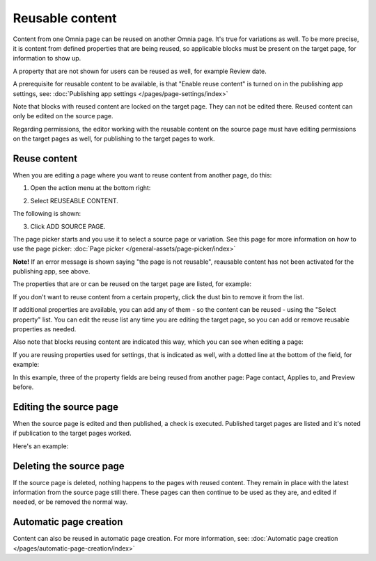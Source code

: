 Reusable content
===================

Content from one Omnia page can be reused on another Omnia page. It's true for variations as well. To be more precise, it is content from defined properties that are being reused, so applicable blocks must be present on the target page, for information to show up. 

A property that are not shown for users can be reused as well, for example Review date.

A prerequisite for reusable content to be available, is that "Enable reuse content" is turned on in the publishing app settings, see: :doc:`Publishing app settings </pages/page-settings/index>`

Note that blocks with reused content are locked on the target page. They can not be edited there. Reused content can only be edited on the source page. 

Regarding permissions, the editor working with the reusable content on the source page must have editing permissions on the target pages as well, for publishing to the target pages to work.

Reuse content
*******************
When you are editing a page where you want to reuse content from another page, do this:

1. Open the action menu at the bottom right:

.. image:: open-action-menu-new7.png

2. Select REUSEABLE CONTENT.

.. image:: select-reuse-content-new5.png

The following is shown:

.. image:: select-reuse-content3.png

3. Click ADD SOURCE PAGE.

The page picker starts and you use it to select a source page or variation. See this page for more information on how to use the page picker: :doc:`Page picker </general-assets/page-picker/index>`

**Note!** If an error message is shown saying "the page is not reusable", reausable content has not been activated for the publishing app, see above. 

The properties that are or can be reused on the target page are listed, for example:

.. image:: reuse-content-list-new.png

If you don't want to reuse content from a certain property, click the dust bin to remove it from the list.

If additional properties are available, you can add any of them - so the content can be reused - using the "Select property" list. You can edit the reuse list any time you are editing the target page, so you can add or remove reusable properties as needed.

Also note that blocks reusing content are indicated this way, which you can see when editing a page:

.. image:: reuse-content-on-page-new.png

If you are reusing properties used for settings, that is indicated as well, with a dotted line at the bottom of the field, for example:

.. image:: reuse-content-on-page-settings-properties-new.png

In this example, three of the property fields are being reused from another page: Page contact, Applies to, and Preview before.

Editing the source page
*************************
When the source page is edited and then published, a check is executed. Published target pages are listed and it's noted if publication to the target pages worked. 

Here's an example:

.. image:: reuse-content-published.png

Deleting the source page
**************************
If the source page is deleted, nothing happens to the pages with reused content. They remain in place with the latest information from the source page still there. These pages can then continue to be used as they are, and edited if needed, or be removed the normal way. 

Automatic page creation
****************************
Content can also be reused in automatic page creation. For more information, see: :doc:`Automatic page creation </pages/automatic-page-creation/index>`
